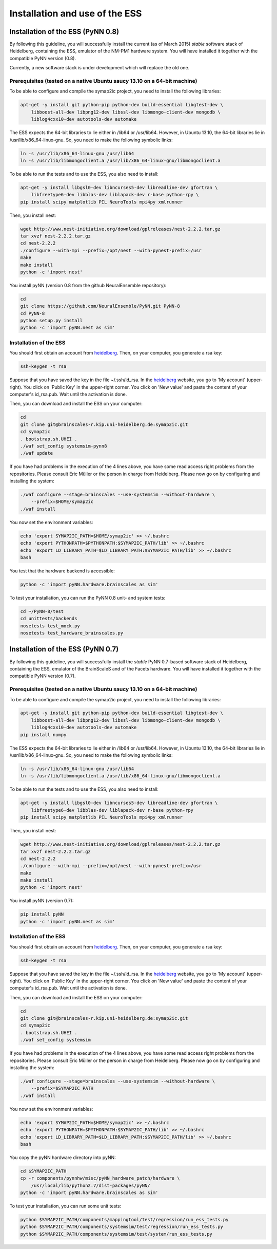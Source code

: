 ===============================
Installation and use of the ESS
===============================

----------------------------------
Installation of the ESS (PyNN 0.8)
----------------------------------

By following this guideline, you will successfully install the current (as of March 2015) `stable` software stack of Heidelberg, containing the ESS, emulator of the NM-PM1 hardware system.
You will have installed it together with the compatible PyNN version (0.8).

Currently, a new software stack is under development which will replace the old one.


Prerequisites (tested on a native Ubuntu saucy 13.10 on a 64-bit machine)
^^^^^^^^^^^^^^^^^^^^^^^^^^^^^^^^^^^^^^^^^^^^^^^^^^^^^^^^^^^^^^^^^^^^^^^^

To be able to configure and compile the symap2ic project, you need to install the following libraries:

.. code-block:: bash

    apt-get -y install git python-pip python-dev build-essential libgtest-dev \
        libboost-all-dev libpng12-dev libssl-dev libmongo-client-dev mongodb \
        liblog4cxx10-dev autotools-dev automake

The ESS expects the 64-bit libraries to lie either in /lib64 or /usr/lib64.
However, in Ubuntu 13.10, the 64-bit libraries lie in /usr/lib/x86_64-linux-gnu.
So, you need to make the following symbolic links:

.. code-block:: bash

    ln -s /usr/lib/x86_64-linux-gnu /usr/lib64
    ln -s /usr/lib/libmongoclient.a /usr/lib/x86_64-linux-gnu/libmongoclient.a

To be able to run the tests and to use the ESS, you also need to install:

.. code-block:: bash

    apt-get -y install libgsl0-dev libncurses5-dev libreadline-dev gfortran \
        libfreetype6-dev libblas-dev liblapack-dev r-base python-rpy \
    pip install scipy matplotlib PIL NeuroTools mpi4py xmlrunner

Then, you install nest:

.. code-block:: bash

    wget http://www.nest-initiative.org/download/gplreleases/nest-2.2.2.tar.gz
    tar xvzf nest-2.2.2.tar.gz
    cd nest-2.2.2
    ./configure --with-mpi --prefix=/opt/nest --with-pynest-prefix=/usr
    make
    make install
    python -c 'import nest'

You install pyNN (version 0.8 from the github NeuralEnsemble repository):

.. code-block:: bash

    cd
    git clone https://github.com/NeuralEnsemble/PyNN.git PyNN-8
    cd PyNN-8
    python setup.py install
    python -c 'import pyNN.nest as sim'


Installation of the ESS
^^^^^^^^^^^^^^^^^^^^^^^

You should first obtain an account from heidelberg_. Then, on your computer, you generate a rsa key:

.. code-block:: bash

    ssh-keygen -t rsa

Suppose that you have saved the key in the file ~/.ssh/id_rsa. In the heidelberg_ website, you go to 'My account' (upper-right).
You click on 'Public Key' in the upper-right corner.
You click on 'New value' and paste the content of your computer's id_rsa.pub.
Wait until the activation is done.

Then, you can download and install the ESS on your computer:

.. code-block:: bash

    cd
    git clone git@brainscales-r.kip.uni-heidelberg.de:symap2ic.git
    cd symap2ic
    . bootstrap.sh.UHEI .
    ./waf set_config systemsim-pynn8
    ./waf update

If you have had problems in the execution of the 4 lines above, you have some read access right problems from the repositories.
Please consult Eric Müller or the person in charge from Heidelberg.
Please now go on by configuring and installing the system:

.. code-block:: bash

    ./waf configure --stage=brainscales --use-systemsim --without-hardware \
        --prefix=$HOME/symap2ic
    ./waf install

You now set the environment variables:

.. code-block:: bash

    echo 'export SYMAP2IC_PATH=$HOME/symap2ic' >> ~/.bashrc
    echo 'export PYTHONPATH=$PYTHONPATH:$SYMAP2IC_PATH/lib' >> ~/.bashrc
    echo 'export LD_LIBRARY_PATH=$LD_LIBRARY_PATH:$SYMAP2IC_PATH/lib' >> ~/.bashrc
    bash

You test that the hardware backend is accessible:

.. code-block:: bash

    python -c 'import pyNN.hardware.brainscales as sim'

To test your installation, you can run the PyNN 0.8 unit- and system tests:

.. code-block:: bash

    cd ~/PyNN-8/test
    cd unittests/backends
    nosetests test_mock.py
    nosetests test_hardware_brainscales.py

.. _heidelberg: https://gitviz.kip.uni-heidelberg.de


----------------------------------
Installation of the ESS (PyNN 0.7)
----------------------------------


By following this guideline, you will successfully install the `stable` PyNN 0.7-based software stack of Heidelberg, containing the ESS, emulator of the BrainScaleS and of the Facets hardware.
You will have installed it together with the compatible PyNN version (0.7).


Prerequisites (tested on a native Ubuntu saucy 13.10 on a 64-bit machine)
^^^^^^^^^^^^^^^^^^^^^^^^^^^^^^^^^^^^^^^^^^^^^^^^^^^^^^^^^^^^^^^^^^^^^^^^

To be able to configure and compile the symap2ic project, you need to install the following libraries:

.. code-block:: bash

    apt-get -y install git python-pip python-dev build-essential libgtest-dev \
        libboost-all-dev libpng12-dev libssl-dev libmongo-client-dev mongodb \
        liblog4cxx10-dev autotools-dev automake
    pip install numpy

The ESS expects the 64-bit libraries to lie either in /lib64 or /usr/lib64.
However, in Ubuntu 13.10, the 64-bit libraries lie in /usr/lib/x86_64-linux-gnu.
So, you need to make the following symbolic links:

.. code-block:: bash

    ln -s /usr/lib/x86_64-linux-gnu /usr/lib64
    ln -s /usr/lib/libmongoclient.a /usr/lib/x86_64-linux-gnu/libmongoclient.a

To be able to run the tests and to use the ESS, you also need to install:

.. code-block:: bash

    apt-get -y install libgsl0-dev libncurses5-dev libreadline-dev gfortran \
        libfreetype6-dev libblas-dev liblapack-dev r-base python-rpy
    pip install scipy matplotlib PIL NeuroTools mpi4py xmlrunner

Then, you install nest:

.. code-block:: bash

    wget http://www.nest-initiative.org/download/gplreleases/nest-2.2.2.tar.gz
    tar xvzf nest-2.2.2.tar.gz
    cd nest-2.2.2
    ./configure --with-mpi --prefix=/opt/nest --with-pynest-prefix=/usr
    make
    make install
    python -c 'import nest'

You install pyNN (version 0.7):

.. code-block:: bash

    pip install pyNN
    python -c 'import pyNN.nest as sim'


Installation of the ESS
^^^^^^^^^^^^^^^^^^^^^^^

You should first obtain an account from heidelberg_. Then, on your computer, you generate a rsa key:

.. code-block:: bash

    ssh-keygen -t rsa

Suppose that you have saved the key in the file ~/.ssh/id_rsa.
In the heidelberg_ website, you go to 'My account' (upper-right).
You click on 'Public Key' in the upper-right corner.
You click on 'New value' and paste the content of your computer's id_rsa.pub. Wait until the activation is done.

Then, you can download and install the ESS on your computer:

.. code-block:: bash

    cd
    git clone git@brainscales-r.kip.uni-heidelberg.de:symap2ic.git
    cd symap2ic
    . bootstrap.sh.UHEI .
    ./waf set_config systemsim

If you have had problems in the execution of the 4 lines above, you have some read access right problems from the repositories.
Please consult Eric Müller or the person in charge from Heidelberg.
Please now go on by configuring and installing the system:

.. code-block:: bash

    ./waf configure --stage=brainscales --use-systemsim --without-hardware \
        --prefix=$SYMAP2IC_PATH
    ./waf install

You now set the environment variables:

.. code-block:: bash

    echo 'export SYMAP2IC_PATH=$HOME/symap2ic' >> ~/.bashrc
    echo 'export PYTHONPATH=$PYTHONPATH:$SYMAP2IC_PATH/lib' >> ~/.bashrc
    echo 'export LD_LIBRARY_PATH=$LD_LIBRARY_PATH:$SYMAP2IC_PATH/lib' >> ~/.bashrc
    bash

You copy the pyNN hardware directory into pyNN:

.. code-block:: bash

    cd $SYMAP2IC_PATH
    cp -r components/pynnhw/misc/pyNN_hardware_patch/hardware \
        /usr/local/lib/python2.7/dist-packages/pyNN/
    python -c 'import pyNN.hardware.brainscales as sim'

To test your installation, you can run some unit tests:

.. code-block:: bash

    python $SYMAP2IC_PATH/components/mappingtool/test/regression/run_ess_tests.py
    python $SYMAP2IC_PATH/components/systemsim/test/regression/run_ess_tests.py
    python $SYMAP2IC_PATH/components/systemsim/test/system/run_ess_tests.py

.. _heidelberg: https://gitviz.kip.uni-heidelberg.de
